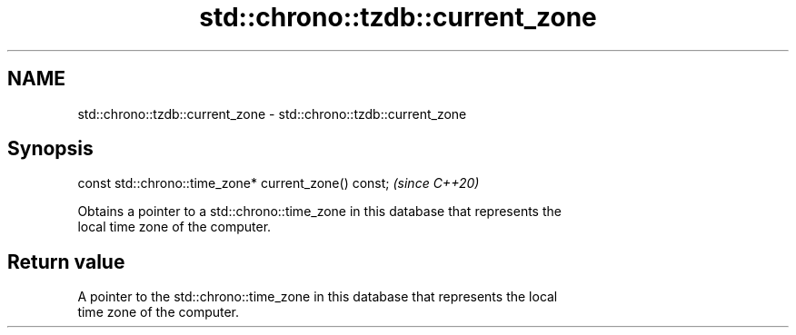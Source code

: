 .TH std::chrono::tzdb::current_zone 3 "2020.11.17" "http://cppreference.com" "C++ Standard Libary"
.SH NAME
std::chrono::tzdb::current_zone \- std::chrono::tzdb::current_zone

.SH Synopsis
   const std::chrono::time_zone* current_zone() const;  \fI(since C++20)\fP

   Obtains a pointer to a std::chrono::time_zone in this database that represents the
   local time zone of the computer.

.SH Return value

   A pointer to the std::chrono::time_zone in this database that represents the local
   time zone of the computer.
